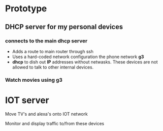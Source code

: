 
* Prototype
** DHCP server for my personal devices
*** connects to the main dhcp server
    - Adds a route to main router through ssh
    - Uses a hard-coded network configuration the phone network *g3*
    - *dhcp* to dish out *IP* addresses without netwasks.  These
      devices are not allowed to talk to other internal devices.

*** Watch movies using *g3*


* IOT server
  Move TV's and alexa's onto IOT network

  Monitor and display traffic to/from these devices








